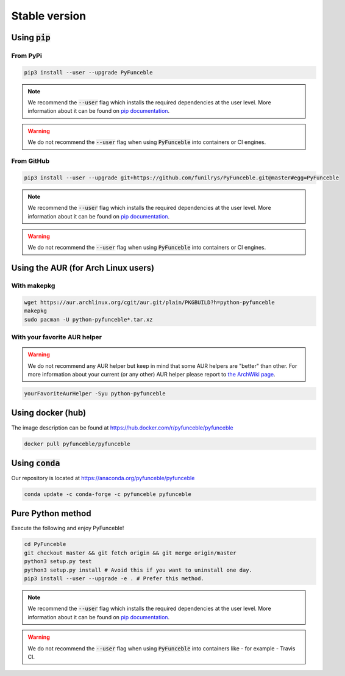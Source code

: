 Stable version
--------------


Using :code:`pip`
^^^^^^^^^^^^^^^^^

From PyPi
"""""""""

.. code-block:: bash

   pip3 install --user --upgrade PyFunceble

.. note::
   We recommend the :code:`--user` flag which installs the required dependencies
   at the user level. More information about it can be found on
   `pip documentation`_.

.. warning::
   We do not recommend the :code:`--user` flag when using :code:`PyFunceble`
   into containers or CI engines.

From GitHub
"""""""""""

.. code-block:: bash

   pip3 install --user --upgrade git+https://github.com/funilrys/PyFunceble.git@master#egg=PyFunceble

.. note::
   We recommend the :code:`--user` flag which installs the required dependencies
   at the user level. More information about it can be found on
   `pip documentation`_.

.. warning::
   We do not recommend the :code:`--user` flag when using :code:`PyFunceble`
   into containers or CI engines.

Using the AUR (for Arch Linux users)
^^^^^^^^^^^^^^^^^^^^^^^^^^^^^^^^^^^^

With makepkg
""""""""""""

.. code-block:: bash

   wget https://aur.archlinux.org/cgit/aur.git/plain/PKGBUILD?h=python-pyfunceble
   makepkg
   sudo pacman -U python-pyfunceble*.tar.xz

With your favorite AUR helper
"""""""""""""""""""""""""""""

.. warning::
   We do not recommend any AUR helper but keep in mind that some AUR helpers
   are "better" than other.
   For more information about your current (or any other) AUR helper please
   report to `the ArchWiki page`_.

.. code-block:: bash

   yourFavoriteAurHelper -Syu python-pyfunceble

Using docker (hub)
^^^^^^^^^^^^^^^^^^

The image description can be found at https://hub.docker.com/r/pyfunceble/pyfunceble

.. code-block:: bash

   docker pull pyfunceble/pyfunceble

Using :code:`conda`
^^^^^^^^^^^^^^^^^^^

Our repository is located at https://anaconda.org/pyfunceble/pyfunceble

.. code-block:: bash

   conda update -c conda-forge -c pyfunceble pyfunceble


Pure Python method
^^^^^^^^^^^^^^^^^^

Execute the following and enjoy PyFunceble!

.. code-block:: bash

   cd PyFunceble
   git checkout master && git fetch origin && git merge origin/master
   python3 setup.py test
   python3 setup.py install # Avoid this if you want to uninstall one day.
   pip3 install --user --upgrade -e . # Prefer this method.

.. note::
   We recommend the :code:`--user` flag which installs the required dependencies
   at the user level. More information about it can be found on
   `pip documentation`_.


.. warning::
   We do not recommend the :code:`--user` flag when using :code:`PyFunceble`
   into containers like - for example - Travis CI.


.. _the ArchWiki page: https://wiki.archlinux.org/index.php/AUR_helpers
.. _pip documentation: https://pip.pypa.io/en/stable/reference/pip_install/?highlight=--user#cmdoption-user
